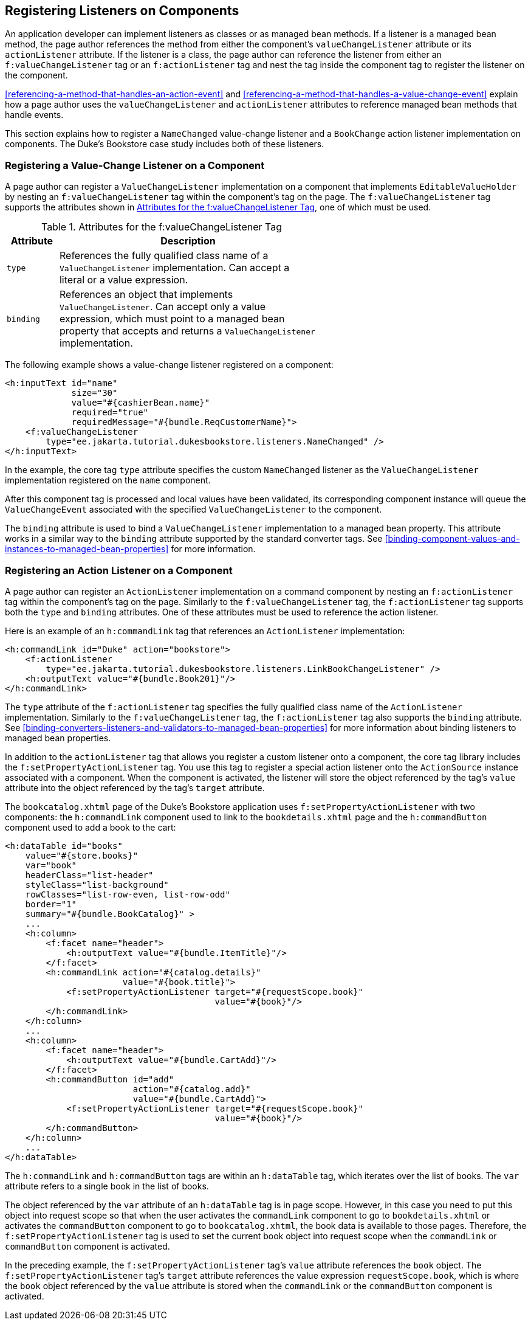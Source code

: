 == Registering Listeners on Components

An application developer can implement listeners as classes or as managed bean methods.
If a listener is a managed bean method, the page author references the method from either the component's `valueChangeListener` attribute or its `actionListener` attribute.
If the listener is a class, the page author can reference the listener from either an `f:valueChangeListener` tag or an `f:actionListener` tag and nest the tag inside the component tag to register the listener on the component.

<<referencing-a-method-that-handles-an-action-event>> and <<referencing-a-method-that-handles-a-value-change-event>> explain how a page author uses the `valueChangeListener` and `actionListener` attributes to reference managed bean methods that handle events.

This section explains how to register a `NameChanged` value-change listener and a `BookChange` action listener implementation on components.
The Duke's Bookstore case study includes both of these listeners.

=== Registering a Value-Change Listener on a Component

A page author can register a `ValueChangeListener` implementation on a component that implements `EditableValueHolder` by nesting an `f:valueChangeListener` tag within the component's tag on the page.
The `f:valueChangeListener` tag supports the attributes shown in <<attributes-for-the-fvaluechangelistener-tag>>, one of which must be used.

[[attributes-for-the-fvaluechangelistener-tag]]
.Attributes for the f:valueChangeListener Tag
[width="60%",cols="10%,50%"]
|===
|Attribute |Description

|`type` |References the fully qualified class name of a `ValueChangeListener` implementation.
Can accept a literal or a value expression.

|`binding` |References an object that implements `ValueChangeListener`.
Can accept only a value expression, which must point to a managed bean property that accepts and returns a `ValueChangeListener` implementation.
|===

The following example shows a value-change listener registered on a component:

[source,xml]
----
<h:inputText id="name"
             size="30"
             value="#{cashierBean.name}"
             required="true"
             requiredMessage="#{bundle.ReqCustomerName}">
    <f:valueChangeListener
        type="ee.jakarta.tutorial.dukesbookstore.listeners.NameChanged" />
</h:inputText>
----

In the example, the core tag `type` attribute specifies the custom `NameChanged` listener as the `ValueChangeListener` implementation registered on the `name` component.

After this component tag is processed and local values have been validated, its corresponding component instance will queue the `ValueChangeEvent` associated with the specified `ValueChangeListener` to the component.

The `binding` attribute is used to bind a `ValueChangeListener` implementation to a managed bean property.
This attribute works in a similar way to the `binding` attribute supported by the standard converter tags.
See <<binding-component-values-and-instances-to-managed-bean-properties>> for more information.

=== Registering an Action Listener on a Component

A page author can register an `ActionListener` implementation on a command component by nesting an `f:actionListener` tag within the component's tag on the page.
Similarly to the `f:valueChangeListener` tag, the `f:actionListener` tag supports both the `type` and `binding` attributes.
One of these attributes must be used to reference the action listener.

Here is an example of an `h:commandLink` tag that references an `ActionListener` implementation:

[source,xml]
----
<h:commandLink id="Duke" action="bookstore">
    <f:actionListener
        type="ee.jakarta.tutorial.dukesbookstore.listeners.LinkBookChangeListener" />
    <h:outputText value="#{bundle.Book201}"/>
</h:commandLink>
----

The `type` attribute of the `f:actionListener` tag specifies the fully qualified class name of the `ActionListener` implementation.
Similarly to the `f:valueChangeListener` tag, the `f:actionListener` tag also supports the `binding` attribute.
See <<binding-converters-listeners-and-validators-to-managed-bean-properties>> for more information about binding listeners to managed bean properties.

In addition to the `actionListener` tag that allows you register a custom listener onto a component, the core tag library includes the `f:setPropertyActionListener` tag.
You use this tag to register a special action listener onto the `ActionSource` instance associated with a component.
When the component is activated, the listener will store the object referenced by the tag's `value` attribute into the object referenced by the tag's `target` attribute.

The `bookcatalog.xhtml` page of the Duke's Bookstore application uses `f:setPropertyActionListener` with two components: the `h:commandLink` component used to link to the `bookdetails.xhtml` page and the `h:commandButton` component used to add a book to the cart:

[source,xml]
----
<h:dataTable id="books"
    value="#{store.books}"
    var="book"
    headerClass="list-header"
    styleClass="list-background"
    rowClasses="list-row-even, list-row-odd"
    border="1"
    summary="#{bundle.BookCatalog}" >
    ...
    <h:column>
        <f:facet name="header">
            <h:outputText value="#{bundle.ItemTitle}"/>
        </f:facet>
        <h:commandLink action="#{catalog.details}"
                       value="#{book.title}">
            <f:setPropertyActionListener target="#{requestScope.book}"
                                         value="#{book}"/>
        </h:commandLink>
    </h:column>
    ...
    <h:column>
        <f:facet name="header">
            <h:outputText value="#{bundle.CartAdd}"/>
        </f:facet>
        <h:commandButton id="add"
                         action="#{catalog.add}"
                         value="#{bundle.CartAdd}">
            <f:setPropertyActionListener target="#{requestScope.book}"
                                         value="#{book}"/>
        </h:commandButton>
    </h:column>
    ...
</h:dataTable>
----

The `h:commandLink` and `h:commandButton` tags are within an `h:dataTable` tag, which iterates over the list of books.
The `var` attribute refers to a single book in the list of books.

The object referenced by the `var` attribute of an `h:dataTable` tag is in page scope.
However, in this case you need to put this object into request scope so that when the user activates the `commandLink` component to go to `bookdetails.xhtml` or activates the `commandButton` component to go to `bookcatalog.xhtml`, the book data is available to those pages.
Therefore, the `f:setPropertyActionListener` tag is used to set the current book object into request scope when the `commandLink` or `commandButton` component is activated.

In the preceding example, the `f:setPropertyActionListener` tag's `value` attribute references the `book` object.
The `f:setPropertyActionListener` tag's `target` attribute references the value expression `requestScope.book`, which is where the `book` object referenced by the `value` attribute is stored when the `commandLink` or the `commandButton` component is activated.
